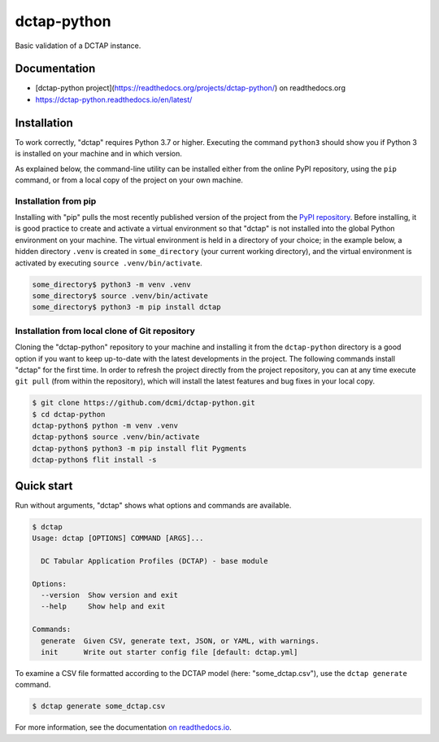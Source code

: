 dctap-python
============

Basic validation of a DCTAP instance.

|Tests Badge|

Documentation
-------------

- [dctap-python project](https://readthedocs.org/projects/dctap-python/) on readthedocs.org
- https://dctap-python.readthedocs.io/en/latest/

|Docs Badge|

Installation
------------

To work correctly, "dctap" requires Python 3.7 or higher. Executing the command ``python3`` should show you if Python 3 is installed on your machine and in which version.

As explained below, the command-line utility can be installed either from the online PyPI repository, using the ``pip`` command, or from a local copy of the project on your own machine.

Installation from pip
^^^^^^^^^^^^^^^^^^^^^

Installing with "pip" pulls the most recently published version of the project from the `PyPI repository <https://pypi.org/project/dctap/>`_. Before installing, it is good practice to create and activate a virtual environment so that "dctap" is not installed into the global Python environment on your machine. The virtual environment is held in a directory of your choice; in the example below, a hidden directory ``.venv`` is created in ``some_directory`` (your current working directory), and the virtual environment is activated by executing ``source .venv/bin/activate``.

.. code-block:: bash
    
    some_directory$ python3 -m venv .venv
    some_directory$ source .venv/bin/activate
    some_directory$ python3 -m pip install dctap

Installation from local clone of Git repository
^^^^^^^^^^^^^^^^^^^^^^^^^^^^^^^^^^^^^^^^^^^^^^^

Cloning the "dctap-python" repository to your machine and installing it from the ``dctap-python`` directory is a good option if you want to keep up-to-date with the latest developments in the project. The following commands install "dctap" for the first time. In order to refresh the project directly from the project repository, you can at any time execute ``git pull`` (from within the repository), which will install the latest features and bug fixes in your local copy.

.. code-block:: bash

    $ git clone https://github.com/dcmi/dctap-python.git
    $ cd dctap-python
    dctap-python$ python -m venv .venv
    dctap-python$ source .venv/bin/activate
    dctap-python$ python3 -m pip install flit Pygments
    dctap-python$ flit install -s

Quick start
-----------

Run without arguments, "dctap" shows what options and commands are available.

.. code-block:: bash

    $ dctap
    Usage: dctap [OPTIONS] COMMAND [ARGS]...
    
      DC Tabular Application Profiles (DCTAP) - base module
    
    Options:
      --version  Show version and exit
      --help     Show help and exit
    
    Commands:
      generate  Given CSV, generate text, JSON, or YAML, with warnings.
      init      Write out starter config file [default: dctap.yml]

To examine a CSV file formatted according to the DCTAP model (here: "some_dctap.csv"), use the ``dctap generate`` command.

.. code-block:: bash
    
    $ dctap generate some_dctap.csv

For more information, see the documentation `on readthedocs.io <https://dctap-python.readthedocs.io/en/latest/>`_.


.. |Docs Badge| image:: https://readthedocs.org/projects/dctap-python/badge/
       :alt: Documentation Status
       :scale: 100%
       :target: https://dctap-python.readthedocs.io
       
.. |Tests Badge| image:: https://github.com/dcmi/dctap-python/actions/workflows/python-tests.yaml/badge.svg
       :alt: Test Status
       :scale: 100%
       :target: https://github.com/dcmi/dctap-python/actions/workflows/python-tests.yaml
